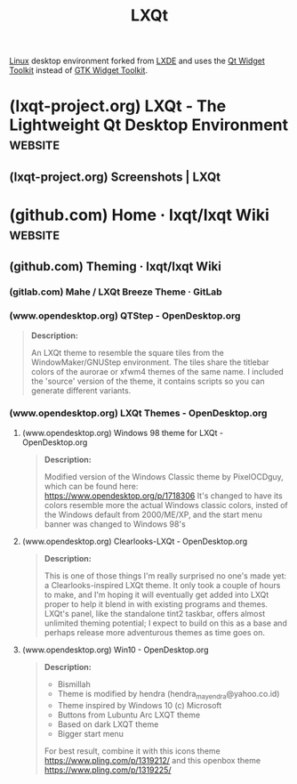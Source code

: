 :PROPERTIES:
:ID:       ab017e6e-a5e4-4cd8-82c7-6105538a85f6
:END:
#+title: LXQt
#+filetags: :open_source:software:

[[id:bf0bc2d7-17df-413c-823b-93904faffc58][Linux]] desktop environment forked from [[id:8c5805fc-efff-4036-beea-6a482bec8728][LXDE]] and uses the [[id:54112cdb-7d52-425d-ab76-f2494035a609][Qt Widget Toolkit]] instead of [[id:0682b89b-3d34-4ef5-b703-1c70d435173f][GTK Widget Toolkit]].
* (lxqt-project.org) LXQt - The Lightweight Qt Desktop Environment  :website:
:PROPERTIES:
:ID:       8b71c8d0-0fc2-48b8-b51d-bc0293ae7b3f
:ROAM_REFS: https://lxqt-project.org/
:END:
** (lxqt-project.org) Screenshots | LXQt
:PROPERTIES:
:ID:       2206205a-3dba-4dc5-8f09-8506020d543c
:ROAM_REFS: https://lxqt-project.org/screenshots/
:END:

#+begin_quote
  * Screenshots

  Some LXQt themes with different configurations.

  The settings of LXQt-Panel, Desktop and Appearance offer many possibilities for individual customizations.  More information about theming can be found in the [[https://github.com/lxqt/lxqt/wiki/Theming][LXQt Wiki]].
#+end_quote
* (github.com) Home · lxqt/lxqt Wiki                                :website:
:PROPERTIES:
:ID:       d837763c-d84f-4745-bf5c-be304abb9834
:ROAM_REFS: https://github.com/lxqt/lxqt/wiki
:END:

#+begin_quote
  * Home

  ** Welcome to the LXQt wiki

  This is the wiki of [[https://lxqt-project.org/][the LXQt project]], which is the fusion of the [[https://blog.lxde.org/2013/07/03/lxde-qt-preview/][LXDE-Qt]] and [[https://github.com/Razor-qt/razor-qt][Razor-qt]] projects, as well as the continuation of [[https://www.lxde.org/][the LXDE project]].

  *** Introduction

  LXQt is a free and open source lightweight [[https://en.wikipedia.org/wiki/Desktop_environment][desktop environment]].
#+end_quote
** (github.com) Theming · lxqt/lxqt Wiki
:PROPERTIES:
:ID:       d405201a-804f-436b-b25b-983bb25731a1
:ROAM_REFS: https://github.com/lxqt/lxqt/wiki/Theming
:END:

#+begin_quote
  * Theming

  ** LXQt themes

  LXQt themes are [[http://doc.qt.io/qt-4.8/stylesheet.html][qss stylesheets]].  They are either located in =/usr/share/lxqt/themes/= or =~/.local/share/lxqt/themes=.
#+end_quote
*** (gitlab.com) Mahe / LXQt Breeze Theme · GitLab
:PROPERTIES:
:ID:       62cc8d51-da7e-4bc8-83eb-22927b20fd77
:ROAM_REFS: https://gitlab.com/M4he/lxqt-theme-breeze
:END:

#+begin_quote
  * LXQt Breeze Theme

  An LXQt theme inspired by KDE/Plasma and Breeze based on the redesign of Breeze in Plasma 5.24 and later.  Comes in a dark and light variant.  It was originally based on the included "KDE-Plasma" theme of LXQt and has been modified to include a dark theme, apply consistent styling throughout all widgets using a variable-based build process and apply Breeze-inspired styling to many elements not covered by the original theme.
#+end_quote
*** (www.opendesktop.org) QTStep - OpenDesktop.org
:PROPERTIES:
:ID:       e85555a8-f96e-4970-812c-eb9d8dd6e69b
:ROAM_REFS: https://www.opendesktop.org/p/1211687/
:END:

#+begin_quote
  *Description:*

  An LXQt theme to resemble the square tiles from the WindowMaker/GNUStep environment.  The tiles share the titlebar colors of the aurorae or xfwm4 themes of the same name.  I included the 'source' version of the theme, it contains scripts so you can generate different variants.
#+end_quote
*** (www.opendesktop.org) LXQt Themes - OpenDesktop.org
:PROPERTIES:
:ID:       a338ae0c-28ad-4a99-b89d-893aabdc5b89
:ROAM_REFS: https://www.opendesktop.org/browse?cat=446
:END:
**** (www.opendesktop.org) Windows 98 theme for LXQt - OpenDesktop.org
:PROPERTIES:
:ID:       e13cd3c1-9d1f-4a8a-a146-4bde2d31e85e
:ROAM_REFS: https://www.opendesktop.org/p/2113541
:END:

#+begin_quote
  *Description:*

  Modified version of the Windows Classic theme by PixelOCDguy, which can be found here:
  https://www.opendesktop.org/p/1718306
  It's changed to have its colors resemble more the actual Windows classic colors, insted of the Windows default from 2000/ME/XP, and the start menu banner was changed to Windows 98's
#+end_quote
**** (www.opendesktop.org) Clearlooks-LXQt - OpenDesktop.org
:PROPERTIES:
:ID:       3500c1e7-5da2-4093-883a-685f021f1a97
:ROAM_REFS: https://www.opendesktop.org/p/1388153
:END:

#+begin_quote
  *Description:*

  This is one of those things I'm really surprised no one's made yet: a Clearlooks-inspired LXQt theme.  It only took a couple of hours to make, and I'm hoping it will eventually get added into LXQt proper to help it blend in with existing programs and themes.  LXQt's panel, like the standalone tint2 taskbar, offers almost unlimited theming potential; I expect to build on this as a base and perhaps release more adventurous themes as time goes on.
#+end_quote
**** (www.opendesktop.org) Win10 - OpenDesktop.org
:PROPERTIES:
:ID:       4f084055-b857-4483-9ba8-f2970cc6d018
:ROAM_REFS: https://www.opendesktop.org/p/1319223/
:END:

#+begin_quote
  *Description:*

  - Bismillah
  - Theme is modified by hendra (hendra_mayendra@yahoo.co.id)
  - Theme inspired by Windows 10 (c) Microsoft
  - Buttons from Lubuntu Arc LXQT theme
  - Based on dark LXQT theme
  - Bigger start menu

  For best result, combine it with this icons theme https://www.pling.com/p/1319212/ and
  this openbox theme https://www.pling.com/p/1319225/
#+end_quote
